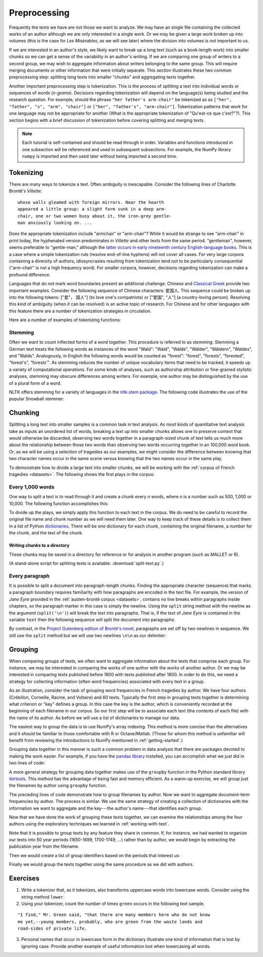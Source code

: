.. index:: preprocessing, document-term matrix, tokenization, hyphenation, stemming
.. _preprocessing:

===============
 Preprocessing
===============

.. ipython:: python
    :suppress:

    import numpy as np; np.set_printoptions(precision=3)

Frequently the texts we have are not those we want to analyze. We may have an
single file containing the collected works of an author although we are only
interested in a single work. Or we may be given a large work broken up into
volumes (this is the case for *Les Misèrables*, as we will see later) where the
division into volumes is not important to us.

If we are interested in an author's style, we likely want to break up a long
text (such as a book-length work) into smaller chunks so we can get a sense of
the variability in an author's writing. If we are comparing one group of writers
to a second group, we may wish to aggregate information about writers belonging
to the same group. This will require merging documents or other information that
were initially separate. This section illustrates these two common preprocessing
step: splitting long texts into smaller "chunks" and aggregating texts together.

Another important preprocessing step is tokenization. This is the process of
splitting a text into individual words or sequences of words (*n-grams*).
Decisions regarding tokenization will depend on the language(s) being studied
and the research question. For example, should the phrase ``"her father's
arm-chair"`` be tokenized as as ``["her", "father", "s", "arm", "chair"]`` or
``["her", "father's", "arm-chair"]``. Tokenization patterns that work for one
language may not be appropriate for another (What is the appropriate
tokenization of "Qu'est-ce que c'est?"?). This section begins with a brief
discussion of tokenization before covering splitting and merging texts.

.. note:: Each tutorial is self-contained and should be read through in order.
   Variables and functions introduced in one subsection will be referenced and used
   in subsequent subsections. For example, the NumPy library ``numpy`` is
   imported and then used later without being imported a second time.

Tokenizing
==========

There are many ways to tokenize a text. Often ambiguity is inescapable.
Consider the following lines of Charlotte Brontë's *Villette*::

    whose walls gleamed with foreign mirrors. Near the hearth
    appeared a little group: a slight form sunk in a deep arm-
    chair, one or two women busy about it, the iron-grey gentle-
    man anxiously looking on. ...

Does the appropriate tokenization include "armchair" or "arm-chair"? While it
would be strange to see "arm-chair" in print today, the hyphenated version
predominates in *Villette* and other texts from the same period. "gentleman",
however, seems preferable to "gentle-man," although the `latter occurs in early
nineteenth century English-language books
<http://books.google.com/ngrams/graph?content=gentle-man&year_start=1800&year_end=2000&corpus=15&smoothing=3&share=>`_.
This is a case where a simple tokenization rule (resolve end-of-line hyphens)
will not cover all cases. For very large corpora containing a diversity of
authors, idiosyncrasies resulting from tokenization tend not to be particularly
consequential ("arm-chair" is not a high frequency word). For smaller corpora,
however, decisions regarding tokenization can make a profound difference.

Languages that do not mark word boundaries present an additional challenge.
Chinese and `Classical Greek
<http://163.1.169.40/cgi-bin/library?e=q-000-00---0POxy--00-0-0--0prompt-10---4----de0--0-1l--1-en-50---20-about-aristotle--00031-001-0-0utfZz-8-00&a=d&c=POxy&cl=search&d=HASHe8016f6b58790a2918de2b>`_
provide two important examples. Consider the following sequence of Chinese
characters: 爱国人.  This sequence could be broken up into the following tokens:
["爱"， 国人"] (to love one's compatriots) or ["爱国", "人"] (a country-loving
person).  Resolving this kind of ambiguity (when it can be resolved) is an
active topic of research. For Chinese and for other languages with this feature
there are a number of tokenization strategies in circulation.

Here are a number of examples of tokenizing functions:

.. ipython:: python
    
    # note: there are three spaces between "at" and "her" to make the example more
    # realistic (texts are frequently plagued by such idiosyncracies)
    text = "She looked at   her father's arm-chair."
    text_fr = "Qu'est-ce que c'est?"

    # tokenize on spaces
    text.split(' ')
    text_fr.split(' ')

    # scikit-learn
    # note that CountVectorizer discards "words" that contain only one character, such as "s"
    # CountVectorizer also transforms all words into lowercase
    from sklearn.feature_extraction.text import CountVectorizer
    CountVectorizer().build_tokenizer()(text)
    CountVectorizer().build_tokenizer()(text_fr)

    # nltk word_tokenize uses the TreebankWordTokenizer and needs to be given
    # a single sentence at a time.
    from nltk.tokenize import word_tokenize
    word_tokenize(text)
    word_tokenize(text_fr)

    # nltk PunktWordTokenizer
    from nltk.tokenize.punkt import PunktWordTokenizer
    tokenizer = PunktWordTokenizer()
    tokenizer.tokenize(text)
    tokenizer.tokenize(text_fr)

    # use of makettrans to tokenize on spaces, stripping punctuation
    # see python documentation for string.translate
    # string.punctuation is simply a list of punctuation
    import string
    table = str.maketrans({ch: None for ch in string.punctuation})
    [s.translate(table) for s in text.split(' ') if s != '']
    [s.translate(table) for s in text_fr.split(' ') if s != '']


Stemming
--------

Often we want to count inflected forms of a word together. This procedure is
referred to as *stemming*. Stemming a German text treats the following words as
instances of the word "Wald": "Wald", "Walde", "Wälder", "Wäldern", "Waldes",
and "Walds". Analogously, in English the following words would be counted as
"forest": "forest", "forests", "forested", "forest's", "forests'". As stemming
reduces the number of unique vocabulary items that need to be tracked, it speeds
up a variety of computational operations. For some kinds of analyses, such as
authorship attribution or fine-grained stylistic analyses, stemming may obscure
differences among writers. For example, one author may be distinguished by the
use of a plural form of a word.

NLTK offers stemming for a variety of languages in the `nltk.stem package
<http://nltk.org/api/nltk.stem.html>`_. The following code illustrates the use of the popular
Snowball stemmer:

.. ipython:: python

    from nltk.stem.snowball import GermanStemmer

    stemmer = GermanStemmer()

    # note that the stem function works one word at a time
    words = ["Wald", "Walde", "Wälder", "Wäldern", "Waldes","Walds"]

    [stemmer.stem(w) for w in words]

    # note that the stemming algorithm "understands" grammar to some extent and that if "Waldi" were to appear in a text, it would not be stemmed.
    stemmer.stem("Waldi")


Chunking
========

Splitting a long text into smaller samples is a common task in text analysis. As
most kinds of quantitative text analysis take as inputs an unordered list of
words, breaking a text up into smaller chunks allows one to preserve context
that would otherwise be discarded; observing two words together in
a paragraph-sized chunk of text tells us much more about the relationship
between those two words than observing two words occurring together in an
100,000 word book. Or, as we will be using a selection of tragedies as our
examples, we might consider the difference between knowing that two character
names occur in the same scene versus knowing that the two names occur in the
same play.

To demonstrate how to divide a large text into smaller chunks, we will be
working with the :ref:`corpus of French tragedies <datasets>`. The following
shows the first plays in the corpus:

.. ipython:: python

    import os
    import numpy as np

    # plays are in the directory data/french-tragedy
    # gather all the filenames, sorted alphabetically
    corpus_path = os.path.join('data', 'french-tragedy')

    # look at the first few filenames
    # (we are sorting because different operating systems may list files in different orders)
    sorted(os.listdir(path=corpus_path))[0:5]

    # we will need the entire path, e.g., 'data/Crebillon_TR-V-1703-Idomenee.txt'
    # rather than just 'Crebillon_TR-V-1703-Idomenee.txt' alone.
    tragedy_filenames = [os.path.join(corpus_path, fn) for fn in sorted(os.listdir(corpus_path))]


Every 1,000 words
-----------------

One way to split a text is to read through it and create a chunk every *n*
words, where *n* is a number such as 500, 1,000 or 10,000. The following
function accomplishes this:

.. ipython:: python

    def split_text(filename, n_words):
        """Split a text into chunks approximately `n_words` words in length."""
        input = open(filename, 'r')
        words = input.read().split(' ')
        input.close()
        # in Python the above can also be accomplished with the following lines:
        # with open(filename, 'r') as input:
        #     words = input.read().split(' ')
        chunks = []
        current_chunk_words = []
        current_chunk_word_count = 0
        for word in words:
            current_chunk_words.append(word)
            current_chunk_word_count += 1
            if current_chunk_word_count == n_words:
                chunks.append(' '.join(current_chunk_words))
                # start over for the next chunk
                current_chunk_words = []
                current_chunk_word_count = 0
        # add the final chunk, likely fewer than `n_words` in length
        chunks.append(' '.join(current_chunk_words) )
        return chunks

To divide up the plays, we simply apply this function to each text in the
corpus. We do need to be careful to record the original file name and chunk
number as we will need them later. One way to keep track of these details is to
collect them in a list of Python `dictionaries
<http://docs.python.org/dev/library/stdtypes.html#mapping-types-dict>`_. There
will be one dictionary for each chunk, containing the original filename,
a number for the chunk, and the text of the chunk.

.. ipython:: python

    tragedy_filenames = [os.path.join(corpus_path, fn) for fn in sorted(os.listdir(corpus_path))]
    chunk_length = 1000
    chunks = []
    for filename in tragedy_filenames:
        chunk_counter = 0
        texts = split_text(filename, chunk_length)
        for text in texts:
            chunk = {'text': text, 'number': chunk_counter, 'filename': filename}
            chunks.append(chunk)
            chunk_counter += 1

    # we started with this many files ...
    len(tragedy_filenames)

    # ... and now we have this many
    len(chunks)

    # from the triples we can create a document-term matrix
    from sklearn.feature_extraction.text import CountVectorizer
    vectorizer = CountVectorizer(min_df=5, max_df=.95)
    dtm = vectorizer.fit_transform([c['text'] for c in chunks])
    vocab = np.array(vectorizer.get_feature_names())

.. ipython:: python
    :suppress:

    OUTPUT_HTML_PATH = os.path.join('source', 'generated')
    import pandas as pd
    N_WORDS_DISPLAY = 8
    N_DOCS_DISPLAY = 3
    dtm = dtm.toarray()
    cols_slice = slice(50, 50+N_WORDS_DISPLAY)
    arr = dtm[0:N_DOCS_DISPLAY, cols_slice]
    colnames = vocab[cols_slice]
    rownames = [c['filename'] + str(c['number']) for c in chunks[0:N_DOCS_DISPLAY]]
    html = pd.DataFrame(arr, index=rownames, columns=colnames).to_html()

.. ipython:: python
    :suppress:

    # splitting up these blocks seems to help reduce strange ipython directive
    # parse failures
    with open(os.path.join(OUTPUT_HTML_PATH, 'preprocessing_chunks.txt'), 'w') as f:
        f.write(html)

.. raw:: html
    :file: generated/preprocessing_chunks.txt

Writing chunks to a directory
~~~~~~~~~~~~~~~~~~~~~~~~~~~~~

These chunks may be saved in a directory for reference or for analysis in
another program (such as MALLET or R).

.. ipython:: python

    # make sure the directory exists
    output_dir = '/tmp/'
    for chunk in chunks:
        basename = os.path.basename(chunk['filename'])
        fn = os.path.join(output_dir,
                          "{}{:04d}".format(basename, chunk['number']))
        with open(fn, 'w') as f:
            f.write(chunk['text'])

(A stand-alone script for splitting texts is available:
:download:`split-text.py`.)

Every paragraph
---------------

It is possible to split a document into paragraph-length chunks. Finding the
appropriate character (sequence) that marks a paragraph boundary requires
familiarity with how paragraphs are encoded in the text file. For example, the
version of *Jane Eyre* provided in the :ref:`austen-brontë corpus <datasets>`,
contains no line breaks within paragraphs inside chapters, so the paragraph
marker in this case is simply the newline. Using the ``split`` string method
with the newline as the argument (``split('\n')``) will break the text into
paragraphs. That is, if the text of *Jane Eyre* is contained in the variable
``text`` then the following sequence will split the document into
paragraphs:

.. ipython:: python
    
    text = "There was no possibility of taking a walk that day. We had been wandering, indeed, in the leafless shrubbery an hour in the morning; but since dinner (Mrs. Reed, when there was no company, dined early) the cold winter wind had brought with it clouds so sombre, and a rain so penetrating, that further out-door exercise was now out of the question.\nI was glad of it: I never liked long walks, especially on chilly afternoons: dreadful to me was the coming home in the raw twilight, with nipped fingers and toes, and a heart saddened by the chidings of Bessie, the nurse, and humbled by the consciousness of my physical inferiority to Eliza, John, and Georgiana Reed."
    text
    paragraphs = text.split('\n')
    paragraphs

By contrast, in the `Project Gutenberg edition of Brontë's novel
<http://www.gutenberg.org/cache/epub/1260/pg1260.txt>`_, paragraphs are set off
by two newlines in sequence. We still use the ``split`` method but we will use
two newlines ``\n\n`` as our delimiter:

.. ipython:: python

    text = "There was no possibility of taking a walk that day.  We had been\nwandering, indeed, in the leafless shrubbery an hour in the morning; but\nsince dinner (Mrs. Reed, when there was no company, dined early) the cold\nwinter wind had brought with it clouds so sombre, and a rain so\npenetrating, that further out-door exercise was now out of the question.\n\nI was glad of it: I never liked long walks, especially on chilly\nafternoons: dreadful to me was the coming home in the raw twilight, with\nnipped fingers and toes, and a heart saddened by the chidings of Bessie,\nthe nurse, and humbled by the consciousness of my physical inferiority to\nEliza, John, and Georgiana Reed."

    text
    paragraphs = text.split('\n\n')
    paragraphs

.. _grouping-texts:

Grouping
========

When comparing groups of texts, we often want to aggregate information about the
texts that comprise each group. For instance, we may be interested in comparing
the works of one author with the works of another author. Or we may be
interested in comparing texts published before 1800 with texts published after
1800. In order to do this, we need a strategy for collecting information (often
word frequencies) associated with every text in a group.

As an illustration, consider the task of grouping word frequencies in French
tragedies by author. We have four authors (Crébillon, Corneille, Racine, and
Voltaire) and 60 texts. Typically the first step in grouping texts together is
determining what criterion or "key" defines a group. In this case the key is the
author, which is conveniently recorded at the beginning of each filename in our
corpus. So our first step will be to associate each text (the contents of each
file) with the name of its author. As before we will use a list of dictionaries
to manage our data.

.. ipython:: python
    
    # in every filename the author's last name is followed by an underscore ('_'),
    # for example: Voltaire_TR-V-1764-Olympie.txt

    # os.path.basename(...) gets us the filename from a path, e.g.,
    os.path.basename('french-tragedy/Voltaire_TR-V-1764-Olympie.txt')

    # using the split method we can break up the string on the underscore ('_')
    os.path.basename('french-tragedy/Voltaire_TR-V-1764-Olympie.txt').split('_')

    # putting these two steps together
    author = os.path.basename('french-tragedy/Voltaire_TR-V-1764-Olympie.txt').split('_')[0]
    author

    # and for all the authors
    authors = [os.path.basename(filename).split('_')[0] for filename in tragedy_filenames]
    authors

    # to ignore duplicates we can transform the list into a set (which only records unique elements)
    set(authors)

    # as there is no guarantee about the ordering in a set (or a dictionary) we will typically
    # first drop duplicates and then save our unique names as a sorted list. Because there are
    # no duplicates in this list, we can be confident that the ordering is the same every time.
    sorted(set(authors))

    # and we have a way of finding which indexes in authors correspond to each author using array indexing
    authors = np.array(authors)  # convert from a Python list to a NumPy array
    first_author = sorted(set(authors))[0]
    first_author
    authors == first_author
    np.nonzero(authors == first_author)  # if we want the actual indexes
    authors[np.nonzero(authors == first_author)]

    # alternatively, we can find those indexes of texts *not* written by `first_author`
    authors[authors != first_author]

The easiest way to group the data is to use NumPy's array indexing. This method
is more concise than the alternatives and it should be familiar to those
comfortable with R or Octave/Matlab. (Those for whom this method is unfamiliar
will benefit from reviewing the introductions to NumPy mentioned in
:ref:`getting-started`.)

.. ipython:: python

    # first get a document-term-matrix of word frequencies for our corpus
    vectorizer = CountVectorizer(input='filename')
    dtm = vectorizer.fit_transform(tragedy_filenames).toarray()
    vocab = np.array(vectorizer.get_feature_names())

.. ipython:: python

    authors = [os.path.basename(filename).split('_')[0] for filename in tragedy_filenames]

    # allocate an empty array to store our aggregated word frequencies
    authors_unique = sorted(set(authors))
    dtm_authors = np.zeros((len(authors_unique), len(vocab)))
    for i, author in enumerate(authors_unique):
        dtm_authors[i,:] = np.sum(dtm[authors==author, :], axis=0)

    @suppress
    dtm_authors_method_numpy = dtm_authors.copy()

Grouping data together in this manner is such a common problem in data analysis
that there are packages devoted to making the work easier. For example, if you
have the `pandas library <http://pandas.pydata.org>`_ installed, you can
accomplish what we just did in two lines of code:

.. ipython:: python

    import pandas
    authors = [os.path.basename(filename).split('_')[0] for filename in tragedy_filenames]
    dtm_authors = pandas.DataFrame(dtm).groupby(authors).sum().values

    @suppress
    dtm_authors_method_pandas = dtm_authors.copy()

    @suppress
    assert all(dtm_authors_method_pandas == dtm_authors_method_numpy)

A more general strategy for grouping data together makes use of the ``groupby``
function in the Python standard library `itertools
<http://docs.python.org/dev/library/itertools.html>`_. This method has the
advantage of being fast and memory efficient. As a warm-up exercise, we will
group just the filenames by author using ``groupby`` function.

.. ipython:: python
    
    import itertools
    import operator

    texts = []
    for filename in tragedy_filenames:
        author = os.path.basename(filename).split('_')[0]
        # the following are equivalent
        # {'filename': filename, 'author':author}
        # dict(filename=filename, author=author)
        # (I find the second easier to type)
        texts.append(dict(filename=filename, author=author))

    # groupby requires that the list be sorted by the 'key' with which we will be doing the grouping
    texts = sorted(texts, key=operator.itemgetter('author'))

    # if d is a dictionary, operator.itemgetter(key)(d) does d[key]
    d = {'number': 5}
    d['number']
    operator.itemgetter('number')(d)

.. ipython:: python

    grouped_data = {}
    for author, grouped in itertools.groupby(texts, key=operator.itemgetter('author')):
        grouped_data[author] = ','.join(os.path.basename(t['filename']) for t in grouped)
    grouped_data

The preceding lines of code demonstrate how to group filenames by author. Now we
want to aggregate document-term frequencies by author. The process is similar.
We use the same strategy of creating a collection of dictionaries with the
information we want to aggregate and the key---the author's name---that
identifies each group.

.. ipython:: python

    texts = []
    # we will use the index i to get the corresponding row of the document-term matrix
    for i, filename in enumerate(tragedy_filenames):
        author = os.path.basename(filename).split('_')[0]
        termfreq = dtm[i, :]
        texts.append(dict(filename=filename, author=author, termfreq=termfreq))

    # groupby requires that the list be sorted by the 'key' according to which we are grouping
    texts = sorted(texts, key=operator.itemgetter('author'))

    texts = sorted(texts, key=operator.itemgetter('author'))
    termfreqs = []
    for author, group in itertools.groupby(texts, key=operator.itemgetter('author')):
        termfreqs.append(np.sum(np.array([t['termfreq'] for t in group]), axis=0))
    dtm_authors = np.array(termfreqs)  # creates matrix out of a list of arrays

    @suppress
    dtm_authors_method_groupby = dtm_authors.copy()

    @suppress
    assert all(dtm_authors_method_groupby == dtm_authors_method_numpy)

Now that we have done the work of grouping these texts together, we can examine
the relationships among the four authors using the exploratory techniques we
learned in :ref:`working-with-text`.

.. ipython:: python

    import matplotlib
    import matplotlib.pyplot as plt
    from sklearn.manifold import MDS
    from sklearn.metrics.pairwise import cosine_similarity

    dist = 1 - cosine_similarity(dtm_authors)
    mds = MDS(n_components=2, dissimilarity="precomputed")
    pos = mds.fit_transform(dist)  # shape (n_components, n_samples)

.. ipython:: python

    xs, ys = pos[:, 0], pos[:, 1]
    names = sorted(set(authors))
    for x, y, name in zip(xs, ys, names):
        color = matplotlib.cm.summer(names.index(name))
        plt.scatter(x, y, c=color)
        plt.text(x, y, name)

    @savefig plot_preprocessing_authors_mds.png width=7in
    plt.show()


Note that it is possible to group texts by any feature they share in common.
If, for instance, we had wanted to organize our texts into 50 year periods
(1650-1699, 1700-1749, ...) rather than by author, we would begin by extracting
the publication year from the filename.

.. ipython:: python

    # extract year from filename
    years = [int(os.path.basename(fn).split('-')[2]) for fn in tragedy_filenames]
    
    @suppress
    assert years[0] == 1703

    # using a regular expression
    import re
    years = [int(re.findall('[0-9]+', fn)[0]) for fn in tragedy_filenames]

    @suppress
    assert years[0] == 1703

Then we would create a list of group identifiers based on the periods that
interest us:

.. ipython:: python

    # all the texts are published between 1600 and 1800
    # periods will be numbered 0, 1, 2, 3
    # periods correspond to: year < 1650, 1650 <= year < 1700, ...
    period_boundaries = list(range(1650, 1800 + 1, 50))
    period_names = ["{}-{}".format(yr - 50, yr) for yr in period_boundaries]
    periods = []
    
    for year in years:
        for i, boundary in enumerate(period_boundaries):
            if year < boundary:
                periods.append(i)
                break

    @suppress
    assert len(periods) == len(authors)
    @suppress
    assert periods[0] == 2  # Crebillon_TR-V-1703-Idomenee.txt

    # examine how many texts appear in each period
    list(zip(period_names, np.bincount(periods)))

Finally we would group the texts together using the same procedure as we did
with authors. 

.. ipython:: python

    periods_unique = sorted(set(periods))
    dtm_periods = np.zeros((len(periods_unique), len(vocab)))
    for i, period in enumerate(periods_unique):
        dtm_periods[i,:] = np.sum(dtm[periods==period,:], axis=0)


Exercises
=========

1. Write a tokenizer that, as it tokenizes, also transforms uppercase words into
   lowercase words. Consider using the string method ``lower``.

2. Using your tokenizer, count the number of times ``green`` occurs in the 
   following text sample.

::

   "I find," Mr. Green said, "that there are many members here who do not know
   me yet,--young members, probably, who are green from the waste lands and
   road-sides of private life.

3. Personal names that occur in lowercase form in the dictionary illustrate one
   kind of information that is lost by ignoring case. Provide another example of
   useful information lost when lowercasing all words.

.. ipython:: python
    :suppress:

    # SOLUTIONS
    text = """I find," Mr. Green said, "that there are many members here who do not know me yet,--young members, probably, who are green from the waste lands and road-sides"""
    import string
    table = str.maketrans({ch: None for ch in string.punctuation})
    tokens = [s.translate(table) for s in text.split(' ') if s != '']
    # now lowercase
    tokens = [s.lower() for s in tokens]
    # verify that "green" occurs twice
    from collections import Counter
    c = Counter(tokens)
    assert c['green'] == 2
